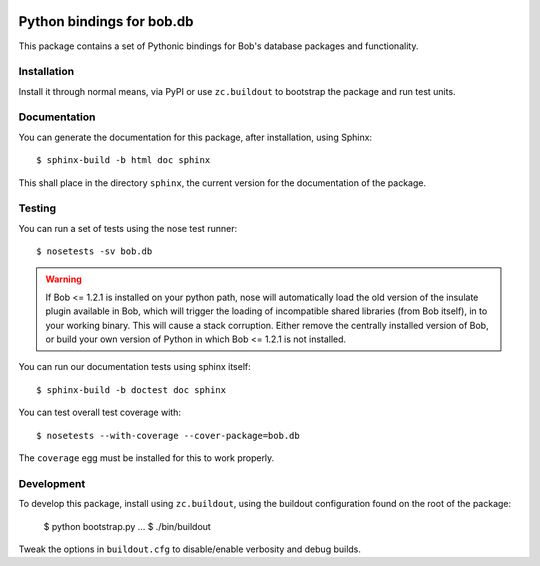 .. vim: set fileencoding=utf-8 :
.. Andre Anjos <andre.anjos@idiap.ch>
.. Thu 29 Aug 2013 16:07:57 CEST

.. image:: https://travis-ci.org/bioidiap/bob.db.iris.svg?branch=master
   :target: https://travis-ci.org/bioidiap/bob.db.iris
.. image:: https://coveralls.io/repos/bioidiap/bob.db.iris/badge.png
   :target: https://coveralls.io/r/bioidiap/bob.db.iris
.. image:: http://img.shields.io/github/tag/bioidiap/bob.db.iris.png
   :target: https://github.com/bioidiap/bob.db.iris
.. image:: http://img.shields.io/pypi/v/bob.db.iris.png
   :target: https://pypi.python.org/pypi/bob.db.iris
.. image:: http://img.shields.io/pypi/dm/bob.db.iris.png
   :target: https://pypi.python.org/pypi/bob.db.iris

============================
 Python bindings for bob.db
============================

This package contains a set of Pythonic bindings for Bob's database packages
and functionality.

Installation
------------

Install it through normal means, via PyPI or use ``zc.buildout`` to bootstrap
the package and run test units.

Documentation
-------------

You can generate the documentation for this package, after installation, using
Sphinx::

  $ sphinx-build -b html doc sphinx

This shall place in the directory ``sphinx``, the current version for the
documentation of the package.

Testing
-------

You can run a set of tests using the nose test runner::

  $ nosetests -sv bob.db

.. warning::

   If Bob <= 1.2.1 is installed on your python path, nose will automatically
   load the old version of the insulate plugin available in Bob, which will
   trigger the loading of incompatible shared libraries (from Bob itself), in
   to your working binary. This will cause a stack corruption. Either remove
   the centrally installed version of Bob, or build your own version of Python
   in which Bob <= 1.2.1 is not installed.

You can run our documentation tests using sphinx itself::

  $ sphinx-build -b doctest doc sphinx

You can test overall test coverage with::

  $ nosetests --with-coverage --cover-package=bob.db

The ``coverage`` egg must be installed for this to work properly.

Development
-----------

To develop this package, install using ``zc.buildout``, using the buildout
configuration found on the root of the package:

  $ python bootstrap.py
  ...
  $ ./bin/buildout

Tweak the options in ``buildout.cfg`` to disable/enable verbosity and debug
builds.
